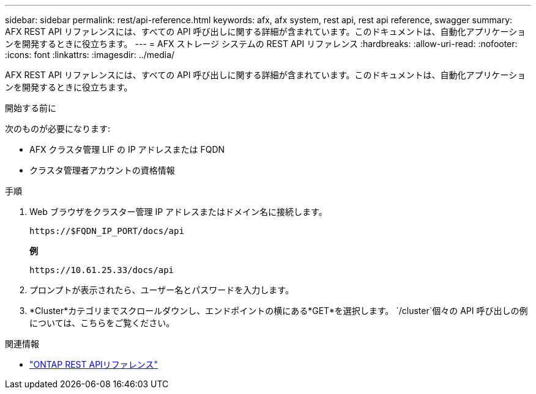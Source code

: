 ---
sidebar: sidebar 
permalink: rest/api-reference.html 
keywords: afx, afx system, rest api, rest api reference, swagger 
summary: AFX REST API リファレンスには、すべての API 呼び出しに関する詳細が含まれています。このドキュメントは、自動化アプリケーションを開発するときに役立ちます。 
---
= AFX ストレージ システムの REST API リファレンス
:hardbreaks:
:allow-uri-read: 
:nofooter: 
:icons: font
:linkattrs: 
:imagesdir: ../media/


[role="lead"]
AFX REST API リファレンスには、すべての API 呼び出しに関する詳細が含まれています。このドキュメントは、自動化アプリケーションを開発するときに役立ちます。

.開始する前に
次のものが必要になります:

* AFX クラスタ管理 LIF の IP アドレスまたは FQDN
* クラスタ管理者アカウントの資格情報


.手順
. Web ブラウザをクラスター管理 IP アドレスまたはドメイン名に接続します。
+
`\https://$FQDN_IP_PORT/docs/api`

+
*例*

+
`\https://10.61.25.33/docs/api`

. プロンプトが表示されたら、ユーザー名とパスワードを入力します。
. *Cluster*カテゴリまでスクロールダウンし、エンドポイントの横にある*GET*を選択します。 `/cluster`個々の API 呼び出しの例については、こちらをご覧ください。


.関連情報
* https://docs.netapp.com/us-en/ontap-restapi/index.html["ONTAP REST APIリファレンス"^]

